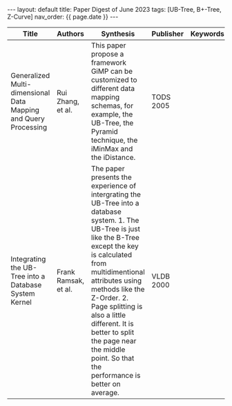 #+OPTIONS: ^:nil
#+BEGIN_EXPORT html
---
layout: default
title: Paper Digest of June 2023
tags: [UB-Tree, B+-Tree, Z-Curve]
nav_order: {{ page.date }}
---
#+END_EXPORT
|-----------------------------------------------------------------+----------------------+---------------------------------------------------------------------------------------------------------------------------------------------------------------------------------------------+-----------+----------|
| Title                                                           | Authors              | Synthesis                                                                                                                                                                                   | Publisher | Keywords |
|-----------------------------------------------------------------+----------------------+---------------------------------------------------------------------------------------------------------------------------------------------------------------------------------------------+-----------+----------|
| Generalized Multi-dimensional Data Mapping and Query Processing | Rui Zhang, et al.    | This paper propose a framework GiMP can be customized to different data mapping schemas, for example, the UB-Tree, the Pyramid technique, the iMinMax and the iDistance.                    | TODS 2005 |          |
| Integrating the UB-Tree into a Database System Kernel           | Frank Ramsak, et al. | The paper presents the experience of intergrating the UB-Tree into a database system. 1. The UB-Tree is just like the B-Tree except the key is calculated from multidimentional attributes using methods like the Z-Order. 2. Page splitting is also a little different. It is better to split the page near the middle point. So that the performance is better on average. | VLDB 2000 |          |
|-----------------------------------------------------------------+----------------------+---------------------------------------------------------------------------------------------------------------------------------------------------------------------------------------------+-----------+----------|
